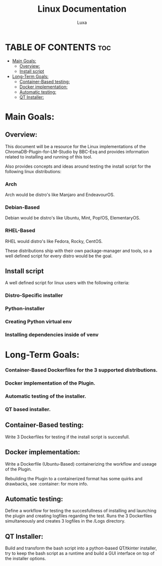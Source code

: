 #+AUTHOR: Luxa
#+TITLE: Linux Documentation
#+DESCRIPTION: Documentation about Linux usecases and research for the ChromaDB-Plugin-for-LM-Studio by BBC-Esq.
#+OPTIONS: :TOC: 2 


* TABLE OF CONTENTS :toc:
- [[#main-goals][Main Goals:]]
  - [[#overview][Overview:]]
  - [[#install-script][Install script]]
- [[#long-term-goals][Long-Term Goals:]]
  - [[#container-based-testing][Container-Based testing:]]
  - [[#docker-implementation][Docker implementation:]]
  - [[#automatic-testing][Automatic testing:]]
  - [[#qt-installer][QT Installer:]]

* Main Goals:

** Overview:

This document will be a resource for the Linux implementations of the ChromaDB-Plugin-for-LM-Studio by BBC-Esq
and provides information related to installing and running of this tool.

Also provides concepts and ideas around testing the install script for the following linux distributions:

*** Arch

Arch would be distro's like Manjaro and EndeavourOS.

*** Debian-Based 

Debian would be distro's like Ubuntu, Mint, Pop!OS, ElementaryOS.

*** RHEL-Based 

RHEL would distro's like Fedora, Rocky, CentOS.

These distributions ship with their own package-manager and tools, so a well defined script for every distro would be the goal.

** Install script 

A well defined script for linux users with the following criteria:

*** Distro-Specific installer
*** Python-installer
*** Creating Python virtual env
*** Installing dependencies inside of venv

* Long-Term Goals:

*** Container-Based Dockerfiles for the 3 supported distributions.
*** Docker implementation of the Plugin.
*** Automatic testing of the installer.
*** QT based installer.

** Container-Based testing:

Write 3 Dockerfiles for testing if the install script is succesfull.

** Docker implementation:

Write a Dockerfile (Ubuntu-Based) containerizing the workflow and useage of the Plugin.

Rebuilding the Plugin to a containerized format has some quirks and drawbacks, see :container: for more info.

** Automatic testing:

Define a workflow for testing the succesfullness of installing and launching the plugin and creating logfiles regarding the test.
Runs the 3 Dockerfiles simultaneously and creates 3 logfiles in the /Logs directory.

** QT Installer:

Build and transform the bash script into a python-based QT/tkinter installer, try to keep the bash script as a runtime and build a GUI interface on top of the installer options. 
